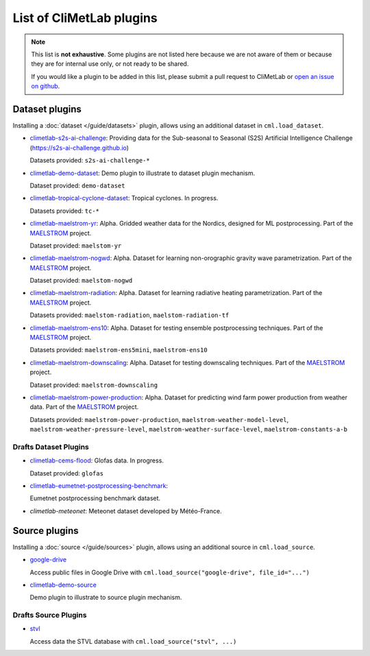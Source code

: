 .. _pluginlist:

List of CliMetLab plugins
=========================

.. note::

  This list is **not exhaustive**. 
  Some plugins are not listed here because we are not aware of them or because they are for internal
  use only, or not ready to be shared.

  If you would like a plugin to be added in this list, please submit a pull request to CliMetLab
  or `open an issue on github <https://github.com/ecmwf/climetlab/issues>`_.

.. _dataset_plugins:

Dataset plugins
---------------

Installing a :doc:`dataset </guide/datasets>` plugin, allows using an additional dataset
in ``cml.load_dataset``.

- `climetlab-s2s-ai-challenge <https://github.com/ecmwf-lab/climetlab-s2s-ai-challenge>`_:
  Providing data for the Sub-seasonal to Seasonal (S2S)
  Artificial Intelligence Challenge (`https://s2s-ai-challenge.github.io <https://s2s-ai-challenge.github.io/>`_)
  |climetlab-s2s-ai-challenge-build-status|

  Datasets provided: ``s2s-ai-challenge-*``

.. |climetlab-s2s-ai-challenge-build-status| image:: https://github.com/ecmwf-lab/climetlab-s2s-ai-challenge/actions/workflows/check-and-publish.yml/badge.svg
    :alt: build status
    :target: https://github.com/ecmwf-lab/climetlab-s2s-ai-challenge/actions/workflows/check-and-publish.yml


- `climetlab-demo-dataset <https://github.com/ecmwf/climetlab-demo-dataset>`_:
  Demo plugin to illustrate to dataset plugin mechanism.

  Dataset provided: ``demo-dataset``


- `climetlab-tropical-cyclone-dataset <https://github.com/ecmwf-lab/climetlab-tropical-cyclone-dataset>`_:
  Tropical cyclones. In progress.

  Datasets provided: ``tc-*``
  
- `climetlab-maelstrom-yr <https://github.com/metno/maelstrom-yr>`_:
  Alpha. Gridded weather data for the Nordics, designed for ML postprocessing. Part of the `MAELSTROM <https://www.maelstrom-eurohpc.eu/>`_ project. 

  Dataset provided: ``maelstom-yr``
   
- `climetlab-maelstrom-nogwd <https://git.ecmwf.int/projects/MLFET/repos/maelstrom-nogwd>`_:
  Alpha. Dataset for learning non-orographic gravity wave parametrization. Part of the `MAELSTROM <https://www.maelstrom-eurohpc.eu/>`_ project. 

  Dataset provided: ``maelstom-nogwd``
  
- `climetlab-maelstrom-radiation <https://git.ecmwf.int/projects/MLFET/repos/maelstrom-radiation>`_:
  Alpha. Dataset for learning radiative heating parametrization. Part of the `MAELSTROM <https://www.maelstrom-eurohpc.eu/>`_ project. 

  Datasets provided: ``maelstom-radiation``, ``maelstom-radiation-tf``
  
- `climetlab-maelstrom-ens10 <https://github.com/spcl/climetlab-maelstrom-ens10>`_:
  Alpha. Dataset for testing ensemble postprocessing techniques. Part of the `MAELSTROM <https://www.maelstrom-eurohpc.eu/>`_ project. 

  Datasets provided: ``maelstrom-ens5mini``, ``maelstrom-ens10``

- `climetlab-maelstrom-downscaling <https://git.ecmwf.int/projects/MLFET/repos/maelstrom-downscaling-ap5>`_:
  Alpha. Dataset for testing downscaling techniques. Part of the `MAELSTROM <https://www.maelstrom-eurohpc.eu/>`_ project. 

  Dataset provided: ``maelstrom-downscaling``

- `climetlab-maelstrom-power-production <https://github.com/4castRenewables/climetlab-plugin-a6>`_:
  Alpha. Dataset for predicting wind farm power production from weather data. Part of the `MAELSTROM <https://www.maelstrom-eurohpc.eu/>`_ project. 

  Datasets provided: ``maelstrom-power-production``, ``maelstrom-weather-model-level``, ``maelstrom-weather-pressure-level``, ``maelstrom-weather-surface-level``, ``maelstrom-constants-a-b``

Drafts Dataset Plugins
~~~~~~~~~~~~~~~~~~~~~~
- `climetlab-cems-flood <https://github.com/ecmwf-lab/climetlab-cems-flood>`_:
  Glofas data. In progress.

  Dataset provided: ``glofas``

- `climetlab-eumetnet-postprocessing-benchmark <https://github.com/EUPP-benchmark/climetlab-eumetnet-postprocessing-benchmark>`_:
  |climetlab-eumetnet-postprocessing-benchmark-build-status|

  Eumetnet postprocessing benchmark dataset.

.. |climetlab-eumetnet-postprocessing-benchmark-build-status| image:: https://github.com/EUPP-benchmark/climetlab-eumetnet-postprocessing-benchmark/actions/workflows/check-and-publish.yml/badge.svg
    :alt: build status
    :target: https://github.com/EUPP-benchmark/climetlab-eumetnet-postprocessing-benchmark/actions/workflows/check-and-publish.yml

- `climetlab-meteonet`:
  Meteonet dataset developed by Météo-France.



.. _source_plugins:

Source plugins
--------------
Installing a :doc:`source </guide/sources>` plugin, allows using an additional source
in ``cml.load_source``.

- `google-drive <https://github.com/ecmwf-lab/climetlab-google-drive-source>`_
  |climetlab-google-drive-source-build-status| 

  Access public files in Google Drive with
  ``cml.load_source("google-drive", file_id="...")``

.. |climetlab-google-drive-source-build-status| image:: https://github.com/ecmwf-lab/climetlab-google-drive-source/actions/workflows/check-and-publish.yml/badge.svg
    :alt: build status
    :target: https://github.com/ecmwf-lab/climetlab-google-drive-source/actions/workflows/check-and-publish.yml


- `climetlab-demo-source <https://github.com/ecmwf/climetlab-demo-source>`_
  |climetlab-demo-source-build-status| 

  Demo plugin to illustrate to source plugin mechanism.

.. |climetlab-demo-source-build-status| image:: https://github.com/ecmwf/climetlab-demo-source/actions/workflows/python-publish.yml/badge.svg
    :alt: build status
    :target: https://github.com/ecmwf/climetlab-demo-source/actions/workflows/python-publish.yml


Drafts Source Plugins
~~~~~~~~~~~~~~~~~~~~~

- `stvl <https://github.com/ecmwf-lab/climetlab-stvl>`_
  |climetlab-stvl-build-status| 

  Access data the STVL database with
  ``cml.load_source("stvl", ...)``

.. |climetlab-stvl-build-status| image:: https://github.com/ecmwf-lab/climetlab-stvl/actions/workflows/check-and-publish.yml/badge.svg
    :alt: build status
    :target: https://github.com/ecmwf-lab/climetlab-stvl/actions/workflows/check-and-publish.yml


